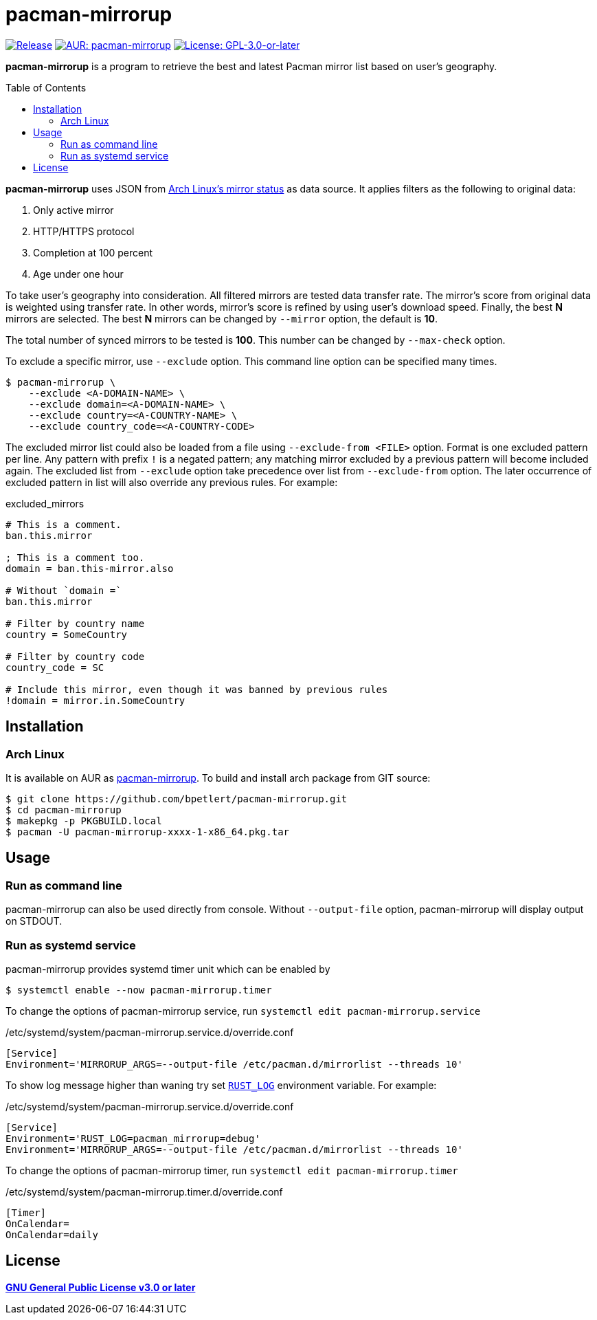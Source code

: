 = pacman-mirrorup
:toc:
:toc-placement!:
:xrefstyle: full
ifndef::env-github[:icons: font]
ifdef::env-github[]
:status:
:caution-caption: :fire:
:important-caption: :exclamation:
:note-caption: :paperclip:
:tip-caption: :bulb:
:warning-caption: :warning:
endif::[]


image:https://img.shields.io/github/v/tag/bpetlert/pacman-mirrorup?include_prereleases&label=release&style=flat-square[Release,link=https://github.com/bpetlert/pacman-mirrorup/releases/latest]
image:https://img.shields.io/aur/version/pacman-mirrorup?style=flat-square["AUR: pacman-mirrorup",link=https://aur.archlinux.org/packages/pacman-mirrorup/]
image:https://img.shields.io/github/license/bpetlert/pacman-mirrorup?style=flat-square["License: GPL-3.0-or-later",link=./COPYING]

*pacman-mirrorup* is a program to retrieve the best and latest Pacman mirror list based on user's geography.

toc::[]

*pacman-mirrorup* uses JSON from https://www.archlinux.org/mirrors/status/[Arch Linux's mirror status] as data source.
It applies filters as the following to original data:

. Only active mirror
. HTTP/HTTPS protocol
. Completion at 100 percent
. Age under one hour

To take user's geography into consideration.
All filtered mirrors are tested data transfer rate.
The mirror's score from original data is weighted using transfer rate.
In other words, mirror's score is refined by using user's download speed.
Finally, the best *N* mirrors are selected.
The best *N* mirrors can be changed by `--mirror` option, the default is *10*.

The total number of synced mirrors to be tested is *100*.
This number can be changed by `--max-check` option.

To exclude a specific mirror, use `--exclude` option.
This command line option can be specified many times.
[source,console]
$ pacman-mirrorup \
    --exclude <A-DOMAIN-NAME> \
    --exclude domain=<A-DOMAIN-NAME> \
    --exclude country=<A-COUNTRY-NAME> \
    --exclude country_code=<A-COUNTRY-CODE>

The excluded mirror list could also be loaded from a file using `--exclude-from <FILE>` option.
Format is one excluded pattern per line.
Any pattern with prefix `!` is a negated pattern;
any matching mirror excluded by a previous pattern will become included again.
The excluded list from `--exclude` option take precedence over list from `--exclude-from` option.
The later occurrence of excluded pattern in list will also override any previous rules.
For example:

.excluded_mirrors
[source,conf]
----
# This is a comment.
ban.this.mirror

; This is a comment too.
domain = ban.this-mirror.also

# Without `domain =`
ban.this.mirror

# Filter by country name
country = SomeCountry

# Filter by country code
country_code = SC

# Include this mirror, even though it was banned by previous rules
!domain = mirror.in.SomeCountry
----

== Installation

=== Arch Linux

It is available on AUR as https://aur.archlinux.org/packages/pacman-mirrorup/[pacman-mirrorup].
To build and install arch package from GIT source:

[source,console]
$ git clone https://github.com/bpetlert/pacman-mirrorup.git
$ cd pacman-mirrorup
$ makepkg -p PKGBUILD.local
$ pacman -U pacman-mirrorup-xxxx-1-x86_64.pkg.tar

== Usage

=== Run as command line

pacman-mirrorup can also be used directly from console.
Without `--output-file` option, pacman-mirrorup will display output on STDOUT.

=== Run as systemd service

pacman-mirrorup provides systemd timer unit which can be enabled by

[source,console]
$ systemctl enable --now pacman-mirrorup.timer

To change the options of pacman-mirrorup service, run `systemctl edit pacman-mirrorup.service`

./etc/systemd/system/pacman-mirrorup.service.d/override.conf
[source,ini]
----
[Service]
Environment='MIRRORUP_ARGS=--output-file /etc/pacman.d/mirrorlist --threads 10'
----

To show log message higher than waning try set https://docs.rs/env_logger/latest/env_logger/#enabling-logging[`RUST_LOG`] environment variable. For example:

./etc/systemd/system/pacman-mirrorup.service.d/override.conf
[source,ini]
----
[Service]
Environment='RUST_LOG=pacman_mirrorup=debug'
Environment='MIRRORUP_ARGS=--output-file /etc/pacman.d/mirrorlist --threads 10'
----

To change the options of pacman-mirrorup timer, run `systemctl edit pacman-mirrorup.timer`

./etc/systemd/system/pacman-mirrorup.timer.d/override.conf
[source,ini]
----
[Timer]
OnCalendar=
OnCalendar=daily
----

== License

*link:./COPYING[GNU General Public License v3.0 or later]*
